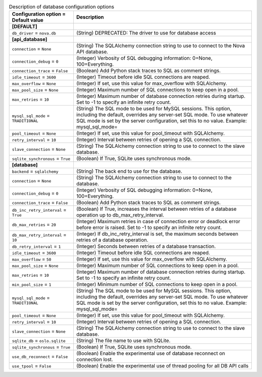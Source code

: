 ..
    Warning: Do not edit this file. It is automatically generated from the
    software project's code and your changes will be overwritten.

    The tool to generate this file lives in openstack-doc-tools repository.

    Please make any changes needed in the code, then run the
    autogenerate-config-doc tool from the openstack-doc-tools repository, or
    ask for help on the documentation mailing list, IRC channel or meeting.

.. _common-database:

.. list-table:: Description of database configuration options
   :header-rows: 1
   :class: config-ref-table

   * - Configuration option = Default value
     - Description
   * - **[DEFAULT]**
     -
   * - ``db_driver`` = ``nova.db``
     - (String) DEPRECATED: The driver to use for database access
   * - **[api_database]**
     -
   * - ``connection`` = ``None``
     - (String) The SQLAlchemy connection string to use to connect to the Nova API database.
   * - ``connection_debug`` = ``0``
     - (Integer) Verbosity of SQL debugging information: 0=None, 100=Everything.
   * - ``connection_trace`` = ``False``
     - (Boolean) Add Python stack traces to SQL as comment strings.
   * - ``idle_timeout`` = ``3600``
     - (Integer) Timeout before idle SQL connections are reaped.
   * - ``max_overflow`` = ``None``
     - (Integer) If set, use this value for max_overflow with SQLAlchemy.
   * - ``max_pool_size`` = ``None``
     - (Integer) Maximum number of SQL connections to keep open in a pool.
   * - ``max_retries`` = ``10``
     - (Integer) Maximum number of database connection retries during startup. Set to -1 to specify an infinite retry count.
   * - ``mysql_sql_mode`` = ``TRADITIONAL``
     - (String) The SQL mode to be used for MySQL sessions. This option, including the default, overrides any server-set SQL mode. To use whatever SQL mode is set by the server configuration, set this to no value. Example: mysql_sql_mode=
   * - ``pool_timeout`` = ``None``
     - (Integer) If set, use this value for pool_timeout with SQLAlchemy.
   * - ``retry_interval`` = ``10``
     - (Integer) Interval between retries of opening a SQL connection.
   * - ``slave_connection`` = ``None``
     - (String) The SQLAlchemy connection string to use to connect to the slave database.
   * - ``sqlite_synchronous`` = ``True``
     - (Boolean) If True, SQLite uses synchronous mode.
   * - **[database]**
     -
   * - ``backend`` = ``sqlalchemy``
     - (String) The back end to use for the database.
   * - ``connection`` = ``None``
     - (String) The SQLAlchemy connection string to use to connect to the database.
   * - ``connection_debug`` = ``0``
     - (Integer) Verbosity of SQL debugging information: 0=None, 100=Everything.
   * - ``connection_trace`` = ``False``
     - (Boolean) Add Python stack traces to SQL as comment strings.
   * - ``db_inc_retry_interval`` = ``True``
     - (Boolean) If True, increases the interval between retries of a database operation up to db_max_retry_interval.
   * - ``db_max_retries`` = ``20``
     - (Integer) Maximum retries in case of connection error or deadlock error before error is raised. Set to -1 to specify an infinite retry count.
   * - ``db_max_retry_interval`` = ``10``
     - (Integer) If db_inc_retry_interval is set, the maximum seconds between retries of a database operation.
   * - ``db_retry_interval`` = ``1``
     - (Integer) Seconds between retries of a database transaction.
   * - ``idle_timeout`` = ``3600``
     - (Integer) Timeout before idle SQL connections are reaped.
   * - ``max_overflow`` = ``50``
     - (Integer) If set, use this value for max_overflow with SQLAlchemy.
   * - ``max_pool_size`` = ``None``
     - (Integer) Maximum number of SQL connections to keep open in a pool.
   * - ``max_retries`` = ``10``
     - (Integer) Maximum number of database connection retries during startup. Set to -1 to specify an infinite retry count.
   * - ``min_pool_size`` = ``1``
     - (Integer) Minimum number of SQL connections to keep open in a pool.
   * - ``mysql_sql_mode`` = ``TRADITIONAL``
     - (String) The SQL mode to be used for MySQL sessions. This option, including the default, overrides any server-set SQL mode. To use whatever SQL mode is set by the server configuration, set this to no value. Example: mysql_sql_mode=
   * - ``pool_timeout`` = ``None``
     - (Integer) If set, use this value for pool_timeout with SQLAlchemy.
   * - ``retry_interval`` = ``10``
     - (Integer) Interval between retries of opening a SQL connection.
   * - ``slave_connection`` = ``None``
     - (String) The SQLAlchemy connection string to use to connect to the slave database.
   * - ``sqlite_db`` = ``oslo.sqlite``
     - (String) The file name to use with SQLite.
   * - ``sqlite_synchronous`` = ``True``
     - (Boolean) If True, SQLite uses synchronous mode.
   * - ``use_db_reconnect`` = ``False``
     - (Boolean) Enable the experimental use of database reconnect on connection lost.
   * - ``use_tpool`` = ``False``
     - (Boolean) Enable the experimental use of thread pooling for all DB API calls
